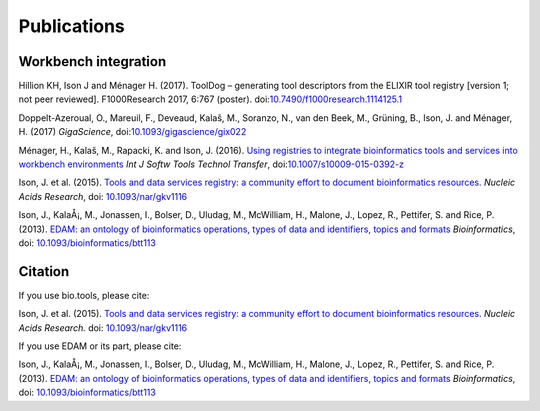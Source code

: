 Publications
============

Workbench integration
---------------------

Hillion KH, Ison J and Ménager H. (2017). ToolDog – generating tool descriptors from the ELIXIR tool registry [version 1; not peer reviewed]. F1000Research 2017, 6:767 (poster).
doi:`10.7490/f1000research.1114125.1 <http://doi.org/10.7490/f1000research.1114125.1>`_

Doppelt-Azeroual, O., Mareuil, F., Deveaud, Kalaš, M., Soranzo, N., van den Beek, M., Grüning, B., Ison, J. and Ménager, H. (2017) *GigaScience*,  doi:`10.1093/gigascience/gix022 <https://doi.org/10.1093/gigascience/gix022>`_

Ménager, H., Kalaš, M., Rapacki, K. and Ison, J. (2016).  `Using registries to integrate bioinformatics tools and services into workbench environments <https://link.springer.com/article/10.1007/s10009-015-0392-z>`_  *Int J Softw Tools Technol Transfer*,  doi:`10.1007/s10009-015-0392-z <http://doi.org/10.1007/s10009-015-0392-z>`_

Ison, J. et al. (2015). `Tools and data services registry: a community effort to document bioinformatics resources. <http://nar.oxfordjournals.org/content/early/2015/11/03/nar.gkv1116.long>`_ *Nucleic Acids Research*,  doi: `10.1093/nar/gkv1116 <http://dx.doi.org/10.1093/nar/gkv1116>`_ 

Ison, J., KalaÅ¡, M., Jonassen, I., Bolser, D., Uludag, M., McWilliam, H., Malone, J., Lopez, R., Pettifer, S. and Rice, P. (2013). `EDAM: an ontology of bioinformatics operations, types of data and identifiers, topics and formats <http://bioinformatics.oxfordjournals.org/content/29/10/1325.full>`_ *Bioinformatics*, doi: `10.1093/bioinformatics/btt113 <http://doi.org/10.1093/bioinformatics/btt113>`_ 

Citation
--------
If you use bio.tools, please cite:

Ison, J. et al. (2015). `Tools and data services registry: a community effort to document bioinformatics resources. <http://nar.oxfordjournals.org/content/early/2015/11/03/nar.gkv1116.long>`_ *Nucleic Acids Research.*  doi: `10.1093/nar/gkv1116 <http://dx.doi.org/10.1093/nar/gkv1116>`_ 

If you use EDAM or its part, please cite:

Ison, J., KalaÅ¡, M., Jonassen, I., Bolser, D., Uludag, M., McWilliam, H., Malone, J., Lopez, R., Pettifer, S. and Rice, P. (2013). `EDAM: an ontology of bioinformatics operations, types of data and identifiers, topics and formats <http://bioinformatics.oxfordjournals.org/content/29/10/1325.full>`_ *Bioinformatics*, doi: `10.1093/bioinformatics/btt113 <http://doi.org/10.1093/bioinformatics/btt113>`_ 
